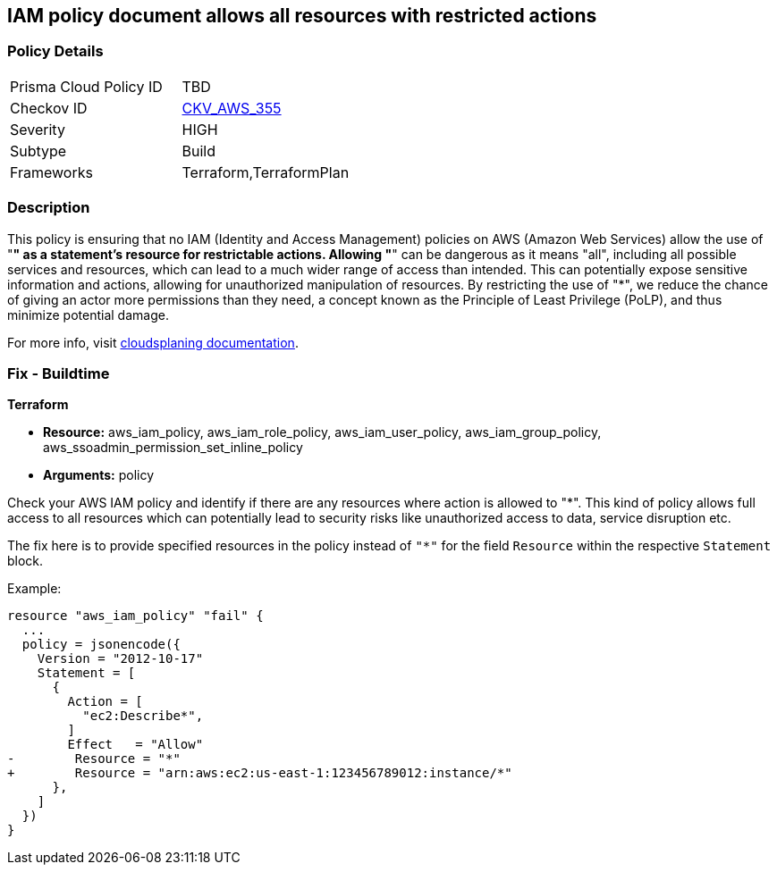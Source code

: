 
== IAM policy document allows all resources with restricted actions

=== Policy Details

[width=45%]
[cols="1,1"]
|===
|Prisma Cloud Policy ID
| TBD

|Checkov ID
| https://github.com/bridgecrewio/checkov/blob/main/checkov/terraform/checks/resource/aws/IAMStarResourcePolicyDocument.py[CKV_AWS_355]

|Severity
|HIGH

|Subtype
|Build

|Frameworks
|Terraform,TerraformPlan

|===

=== Description

This policy is ensuring that no IAM (Identity and Access Management) policies on AWS (Amazon Web Services) allow the use of "*" as a statement's resource for restrictable actions. Allowing "*" can be dangerous as it means "all", including all possible services and resources, which can lead to a much wider range of access than intended. This can potentially expose sensitive information and actions, allowing for unauthorized manipulation of resources. By restricting the use of "*", we reduce the chance of giving an actor more permissions than they need, a concept known as the Principle of Least Privilege (PoLP), and thus minimize potential damage.

For more info, visit https://cloudsplaining.readthedocs.io/en/latest/glossary/resource-exposure/[cloudsplaning documentation].

=== Fix - Buildtime

*Terraform*

* *Resource:* aws_iam_policy, aws_iam_role_policy, aws_iam_user_policy, aws_iam_group_policy, aws_ssoadmin_permission_set_inline_policy
* *Arguments:* policy

Check your AWS IAM policy and identify if there are any resources where action is allowed to "*". This kind of policy allows full access to all resources which can potentially lead to security risks like unauthorized access to data, service disruption etc. 

The fix here is to provide specified resources in the policy instead of `"*"` for the field `Resource` within the respective `Statement` block.

Example:
[source,go]
----
resource "aws_iam_policy" "fail" {
  ...
  policy = jsonencode({
    Version = "2012-10-17"
    Statement = [
      {
        Action = [
          "ec2:Describe*",
        ]
        Effect   = "Allow"
-        Resource = "*"
+        Resource = "arn:aws:ec2:us-east-1:123456789012:instance/*"
      },
    ]
  })
}
----
